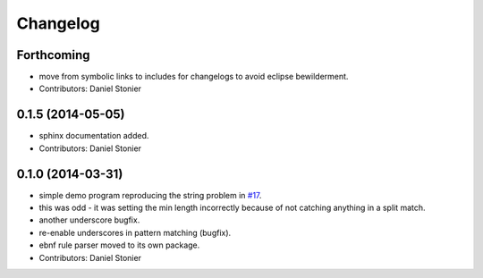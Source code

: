 Changelog
=========

Forthcoming
-----------
* move from symbolic links to includes for changelogs to avoid eclipse bewilderment.
* Contributors: Daniel Stonier

0.1.5 (2014-05-05)
------------------
* sphinx documentation added.
* Contributors: Daniel Stonier

0.1.0 (2014-03-31)
------------------
* simple demo program reproducing the string problem in `#17 <https://github.com/robotics-in-concert/rocon_tools/issues/17>`_.
* this was odd - it was setting the min length incorrectly because of not catching anything in a split match.
* another underscore bugfix.
* re-enable underscores in pattern matching (bugfix).
* ebnf rule parser moved to its own package.
* Contributors: Daniel Stonier
